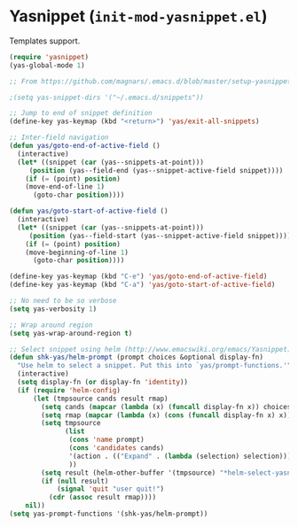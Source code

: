 * Yasnippet (~init-mod-yasnippet.el~)
:PROPERTIES:
:tangle:   lisp/init-mod-yasnippet.el
:END:

Templates support.
#+BEGIN_SRC emacs-lisp
(require 'yasnippet)
(yas-global-mode 1)

;; From https://github.com/magnars/.emacs.d/blob/master/setup-yasnippet.el

;(setq yas-snippet-dirs '("~/.emacs.d/snippets"))

;; Jump to end of snippet definition
(define-key yas-keymap (kbd "<return>") 'yas/exit-all-snippets)

;; Inter-field navigation
(defun yas/goto-end-of-active-field ()
  (interactive)
  (let* ((snippet (car (yas--snippets-at-point)))
	 (position (yas--field-end (yas--snippet-active-field snippet))))
    (if (= (point) position)
	(move-end-of-line 1)
      (goto-char position))))

(defun yas/goto-start-of-active-field ()
  (interactive)
  (let* ((snippet (car (yas--snippets-at-point)))
	 (position (yas--field-start (yas--snippet-active-field snippet))))
    (if (= (point) position)
	(move-beginning-of-line 1)
      (goto-char position))))

(define-key yas-keymap (kbd "C-e") 'yas/goto-end-of-active-field)
(define-key yas-keymap (kbd "C-a") 'yas/goto-start-of-active-field)

;; No need to be so verbose
(setq yas-verbosity 1)

;; Wrap around region
(setq yas-wrap-around-region t)

;; Select snippet using helm (http://www.emacswiki.org/emacs/Yasnippet)
(defun shk-yas/helm-prompt (prompt choices &optional display-fn)
  "Use helm to select a snippet. Put this into `yas/prompt-functions.'"
  (interactive)
  (setq display-fn (or display-fn 'identity))
  (if (require 'helm-config)
      (let (tmpsource cands result rmap)
        (setq cands (mapcar (lambda (x) (funcall display-fn x)) choices))
        (setq rmap (mapcar (lambda (x) (cons (funcall display-fn x) x)) choices))
        (setq tmpsource
              (list
               (cons 'name prompt)
               (cons 'candidates cands)
               '(action . (("Expand" . (lambda (selection) selection))))
               ))
        (setq result (helm-other-buffer '(tmpsource) "*helm-select-yasnippet"))
        (if (null result)
            (signal 'quit "user quit!")
          (cdr (assoc result rmap))))
    nil))
(setq yas-prompt-functions '(shk-yas/helm-prompt))
#+END_SRC
